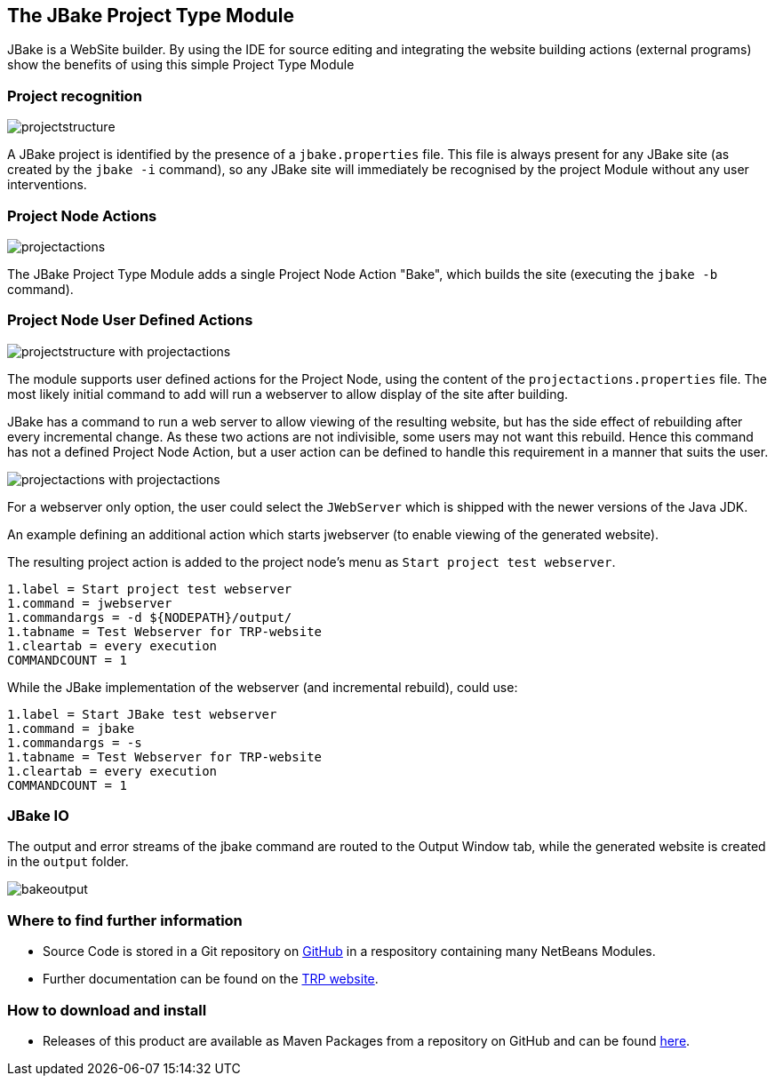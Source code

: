 == The JBake Project Type Module


[.smallcaps]#JBake# is a WebSite builder.
By using the IDE for source editing and integrating the
website building actions (external programs) show the benefits of using this
simple Project Type Module

=== Project recognition

image::jbake_resources/projectstructure.png[, float=right, pdfwidth=40%, role=thumb]
[.smallcaps]#A# JBake project is identified by the presence of a
`jbake.properties` file.
This file is always present for any JBake site (as created by the `jbake -i`
command), so any JBake site will immediately be recognised by the project Module
without any user interventions.


=== Project Node Actions

image::jbake_resources/projectactions.png[, float=right, pdfwidth=40%, role=thumb]
[.smallcaps]#The# JBake Project Type Module adds a single Project Node Action
"Bake", which builds the site (executing the `jbake -b` command).


=== Project Node User Defined Actions

image::jbake_resources/projectstructure-with-projectactions.png[, float=right, pdfwidth=40%, role=thumb]
[.smallcaps]#The# module supports user defined actions
for the Project Node, using the content of the  `projectactions.properties`
file.
The most likely initial command to add will run a webserver to allow display of
the site after building.

JBake has a command to  run a web server to allow viewing of the resulting
website, but has the side effect of rebuilding after every incremental change.
As these two actions are not indivisible, some users may not want this rebuild.
Hence this command has not a defined Project Node Action, but a user action can
be defined to handle this requirement in a manner that suits the user.


image::jbake_resources/projectactions-with-projectactions.png[, float=right, pdfwidth=40%, role=thumb]
[.smallcaps]#For# a webserver only option, the user
could select the `JWebServer`  which is shipped with the newer versions of the
Java JDK.

An example defining an additional action which starts jwebserver (to
enable viewing of the generated website).

The resulting project action is added to the project node's menu as
`Start project test webserver`.

[source]
----
1.label = Start project test webserver
1.command = jwebserver
1.commandargs = -d ${NODEPATH}/output/
1.tabname = Test Webserver for TRP-website
1.cleartab = every execution
COMMANDCOUNT = 1
----


[.smallcaps]#While# the JBake implementation of the webserver (and incremental
rebuild), could use:

[source]
----
1.label = Start JBake test webserver
1.command = jbake
1.commandargs = -s
1.tabname = Test Webserver for TRP-website
1.cleartab = every execution
COMMANDCOUNT = 1
----
 

=== JBake IO

[.smallcaps]#The# output and error streams of the jbake command are routed to the 
Output Window tab, while the generated website is created in the `output` folder.

image::jbake_resources/bakeoutput.png[]

=== Where to find further information

* Source Code is stored in a Git repository on
https://github.com/The-Retired-Programmer/NetBeansNBMs/tree/main/JBakeProject[GitHub]
in a respository containing many NetBeans Modules.

* Further documentation can be found on the
https://www.theretiredprogrammer.uk/tags/JBake.html[TRP website].


=== How to download and install

* Releases of this product are available as Maven Packages from a repository on GitHub
and can be found 
https://github.com/The-Retired-Programmer/NetBeansNBMs/packages/1652862[here].
